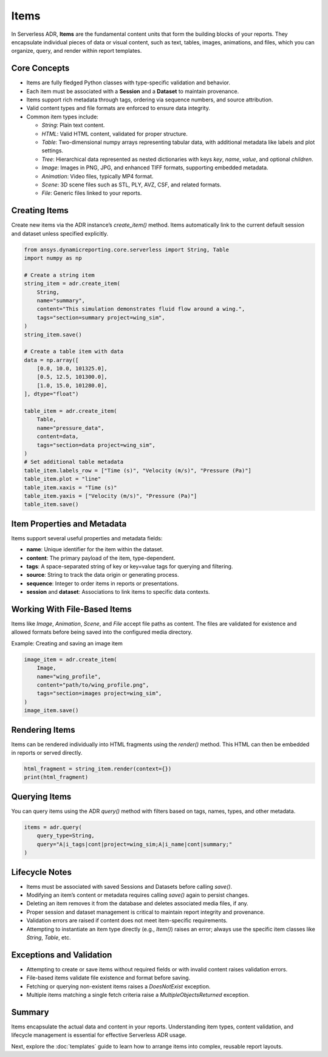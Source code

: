 Items
=====

In Serverless ADR, **Items** are the fundamental content units that form the building blocks of your reports.
They encapsulate individual pieces of data or visual content, such as text, tables, images, animations, and files,
which you can organize, query, and render within report templates.

Core Concepts
-------------

- Items are fully fledged Python classes with type-specific validation and behavior.
- Each item must be associated with a **Session** and a **Dataset** to maintain provenance.
- Items support rich metadata through tags, ordering via sequence numbers, and source attribution.
- Valid content types and file formats are enforced to ensure data integrity.
- Common item types include:

  - `String`: Plain text content.
  - `HTML`: Valid HTML content, validated for proper structure.
  - `Table`: Two-dimensional numpy arrays representing tabular data, with additional metadata like labels and plot settings.
  - `Tree`: Hierarchical data represented as nested dictionaries with keys `key`, `name`, `value`, and optional `children`.
  - `Image`: Images in PNG, JPG, and enhanced TIFF formats, supporting embedded metadata.
  - `Animation`: Video files, typically MP4 format.
  - `Scene`: 3D scene files such as STL, PLY, AVZ, CSF, and related formats.
  - `File`: Generic files linked to your reports.

Creating Items
--------------

Create new items via the ADR instance’s `create_item()` method.
Items automatically link to the current default session and dataset unless specified explicitly.

.. code-block:: python

    from ansys.dynamicreporting.core.serverless import String, Table
    import numpy as np

    # Create a string item
    string_item = adr.create_item(
        String,
        name="summary",
        content="This simulation demonstrates fluid flow around a wing.",
        tags="section=summary project=wing_sim",
    )
    string_item.save()

    # Create a table item with data
    data = np.array([
        [0.0, 10.0, 101325.0],
        [0.5, 12.5, 101300.0],
        [1.0, 15.0, 101280.0],
    ], dtype="float")

    table_item = adr.create_item(
        Table,
        name="pressure_data",
        content=data,
        tags="section=data project=wing_sim",
    )
    # Set additional table metadata
    table_item.labels_row = ["Time (s)", "Velocity (m/s)", "Pressure (Pa)"]
    table_item.plot = "line"
    table_item.xaxis = "Time (s)"
    table_item.yaxis = ["Velocity (m/s)", "Pressure (Pa)"]
    table_item.save()

Item Properties and Metadata
----------------------------

Items support several useful properties and metadata fields:

- **name**: Unique identifier for the item within the dataset.
- **content**: The primary payload of the item, type-dependent.
- **tags**: A space-separated string of key or key=value tags for querying and filtering.
- **source**: String to track the data origin or generating process.
- **sequence**: Integer to order items in reports or presentations.
- **session** and **dataset**: Associations to link items to specific data contexts.

Working With File-Based Items
-----------------------------

Items like `Image`, `Animation`, `Scene`, and `File` accept file paths as content.
The files are validated for existence and allowed formats before being saved into the configured media directory.

Example: Creating and saving an image item

.. code-block:: python

    image_item = adr.create_item(
        Image,
        name="wing_profile",
        content="path/to/wing_profile.png",
        tags="section=images project=wing_sim",
    )
    image_item.save()

Rendering Items
---------------

Items can be rendered individually into HTML fragments using the `render()` method.
This HTML can then be embedded in reports or served directly.

.. code-block:: python

    html_fragment = string_item.render(context={})
    print(html_fragment)

Querying Items
--------------

You can query items using the ADR `query()` method with filters based on tags, names, types, and other metadata.

.. code-block:: python

    items = adr.query(
        query_type=String,
        query="A|i_tags|cont|project=wing_sim;A|i_name|cont|summary;"
    )

Lifecycle Notes
---------------

- Items must be associated with saved Sessions and Datasets before calling `save()`.
- Modifying an item’s content or metadata requires calling `save()` again to persist changes.
- Deleting an item removes it from the database and deletes associated media files, if any.
- Proper session and dataset management is critical to maintain report integrity and provenance.
- Validation errors are raised if content does not meet item-specific requirements.
- Attempting to instantiate an item type directly (e.g., `Item()`) raises an error;
  always use the specific item classes like `String`, `Table`, etc.

Exceptions and Validation
-------------------------

- Attempting to create or save items without required fields or with invalid content raises validation errors.
- File-based items validate file existence and format before saving.
- Fetching or querying non-existent items raises a `DoesNotExist` exception.
- Multiple items matching a single fetch criteria raise a `MultipleObjectsReturned` exception.

Summary
-------

Items encapsulate the actual data and content in your reports. Understanding item types, content validation, and lifecycle management is essential for effective Serverless ADR usage.

Next, explore the :doc:`templates` guide to learn how to arrange items into complex, reusable report layouts.
